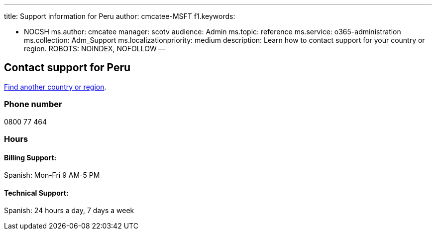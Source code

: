 '''

title: Support information for Peru author: cmcatee-MSFT f1.keywords:

* NOCSH ms.author: cmcatee manager: scotv audience: Admin ms.topic: reference ms.service: o365-administration ms.collection: Adm_Support ms.localizationpriority: medium description: Learn how to contact support for your country or region.
ROBOTS: NOINDEX, NOFOLLOW --

== Contact support for Peru

xref:../get-help-support.adoc[Find another country or region].

=== Phone number

0800 77 464

=== Hours

==== Billing Support:

Spanish: Mon-Fri 9 AM-5 PM

==== Technical Support:

Spanish: 24 hours a day, 7 days a week
